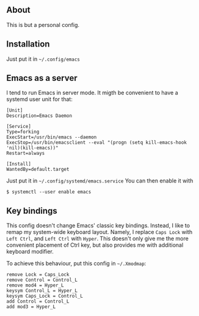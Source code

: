 ** About
   This is but a personal config.
** Installation
   Just put it in =~/.config/emacs=
** Emacs as a server
   I tend to run Emacs in server mode. It migth be convenient to have a systemd
   user unit for that:

   #+begin_src
[Unit]
Description=Emacs Daemon

[Service]
Type=forking
ExecStart=/usr/bin/emacs --daemon
ExecStop=/usr/bin/emacsclient --eval "(progn (setq kill-emacs-hook 'nil)(kill-emacs))"
Restart=always

[Install]
WantedBy=default.target
   #+end_src

   Just put it in =~/.config/systemd/emacs.service=
   You can then enable it with

   ~$ systemctl --user enable emacs~
** Key bindings
   This config doesn't change Emacs' classic key bindings. Instead, I like to
   remap my system-wide keyboard layout. Namely, I replace =Caps Lock= with
   =Left Ctrl=, and =Left Ctrl= with =Hyper=. This doesn't only give me the more
   convenient placement of Ctrl key, but also provides me with additional
   keyboard modifier.

   To achieve this behaviour, put this config in =~/.Xmodmap=:
   #+begin_src
remove Lock = Caps_Lock
remove Control = Control_L
remove mod4 = Hyper_L
keysym Control_L = Hyper_L
keysym Caps_Lock = Control_L
add Control = Control_L
add mod3 = Hyper_L
   #+end_src
